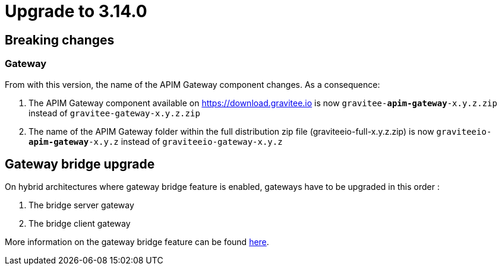 = Upgrade to 3.14.0

== Breaking changes

=== Gateway
From with this version, the name of the APIM Gateway component changes.
As a consequence:

1. The APIM Gateway component available on https://download.gravitee.io is now `gravitee-*apim-gateway*-x.y.z.zip` instead of `gravitee-gateway-x.y.z.zip`

2. The name of the APIM Gateway folder within the full distribution zip file (graviteeio-full-x.y.z.zip) is now `graviteeio-*apim-gateway*-x.y.z` instead of `graviteeio-gateway-x.y.z`

== Gateway bridge upgrade

On hybrid architectures where gateway bridge feature is enabled, gateways have to be upgraded in this order :

. The bridge server gateway
. The bridge client gateway

More information on the gateway bridge feature can be found link:https://docs.gravitee.io/apim/3.x/apim_installguide_hybrid_deployment.html#apim_gateway_http_bridge_server[here].
